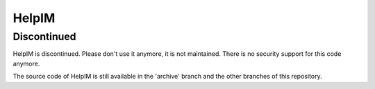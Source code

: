 HelpIM
======

Discontinued
++++++++++++

HelpIM is discontinued. Please don't use it anymore, it is not
maintained. There is no security support for this code
anymore.

The source code of HelpIM is still available in the 'archive' branch
and the other branches of this repository.
